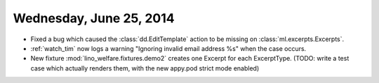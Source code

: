 ========================
Wednesday, June 25, 2014
========================

- Fixed a bug which caused the :class:`dd.EditTemplate` action to be
  missing on :class:`ml.excerpts.Excerpts`.

- :ref:`watch_tim` now logs a warning "Ignoring invalid email address
  %s" when the case occurs.

- New fixture :mod:`lino_welfare.fixtures.demo2` creates one Excerpt
  for each ExcerptType. (TODO: write a test case which actually
  renders them, with the new appy.pod strict mode enabled)
